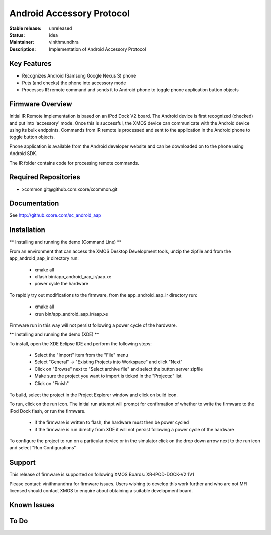 Android Accessory Protocol
..........................

:Stable release:  unreleased

:Status:  idea

:Maintainer:  vinithmundhra

:Description:  Implementation of Android Accessory Protocol


Key Features
============

* Recognizes Android (Samsung Google Nexus S) phone
* Puts (and checks) the phone into accessory mode
* Processes IR remote command and sends it to Android phone to toggle phone application button objects

Firmware Overview
=================

Initial IR Remote implementation is based on an iPod Dock V2 board. The Android device is first recognized (checked) and put into 'accessory' mode. Once this is successful, the XMOS device can communicate with the Android device using its bulk endpoints. Commands from IR remote is processed and sent to the application in the Android phone to toggle button objects.

Phone application is available from the Android developer website and can be downloaded on to the phone using Android SDK.

The IR folder contains code for processing remote commands.

Required Repositories
================

* xcommon git\@github.com:xcore/xcommon.git

Documentation
=============

See http://github.xcore.com/sc_android_aap

Installation
============

** Installing and running the demo (Command Line) **

From an environment that can access the XMOS Desktop Development tools, unzip the zipfile and from the app_android_aap_ir directory run:

   * xmake all
   * xflash bin/app_android_aap_ir/aap.xe
   * power cycle the hardware

To rapidly try out modifications to the firmware, from the app_android_aap_ir directory run:

   * xmake all
   * xrun bin/app_android_aap_ir/aap.xe

Firmware run in this way will not persist following a power cycle of the hardware.

** Installing and running the demo (XDE) **

To install, open the XDE Eclipse IDE and perform the following steps:

   * Select the "Import" item from the "File" menu
   * Select "General" -> "Existing Projects into Workspace" and click "Next"
   * Click on "Browse" next to "Select archive file" and select the button server zipfile 
   * Make sure the project you want to import is ticked in the "Projects:" list
   * Click on "Finish"

To build, select the project in the Project Explorer window and click on build icon.

To run, click on the run icon. The initial run attempt will prompt for confirmation of whether to write the firmware to the iPod Dock flash, or run the firmware.

   * if the firmware is written to flash, the hardware must then be power cycled
   * if the firmware is run directly from XDE it will not persist following a power cycle of the hardware

To configure the project to run on a particular device or in the simulator click on the drop down arrow next to the run icon and select "Run Configurations"

Support
=======

This release of firmware is supported on following XMOS Boards:
XR-IPOD-DOCK-V2 1V1

Please contact: vinithmundhra for firmware issues. Users wishing to develop this work further and who are not MFI licensed should contact XMOS to enquire about obtaining a suitable development board.

Known Issues
============

To Do
=====

